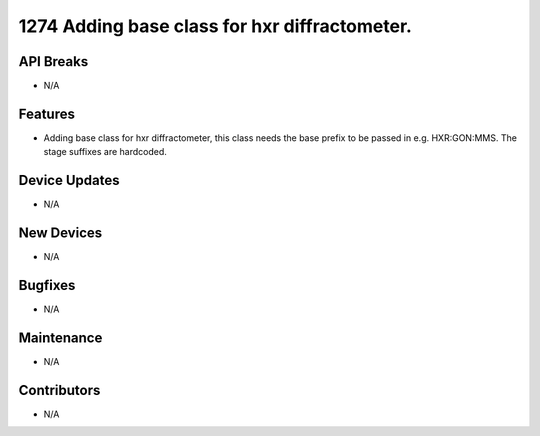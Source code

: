 1274 Adding base class for hxr diffractometer.
#################

API Breaks
----------
- N/A

Features
--------
- Adding base class for hxr diffractometer, this class needs the base prefix to be passed in e.g. HXR:GON:MMS. The stage suffixes are hardcoded.

Device Updates
--------------
- N/A

New Devices
-----------
- N/A

Bugfixes
--------
- N/A

Maintenance
-----------
- N/A

Contributors
------------
- N/A
